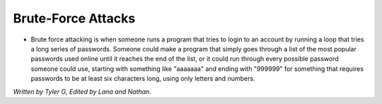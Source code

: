 Brute-Force Attacks
===================

* Brute force attacking is when someone runs a program that tries to login to an account by running a loop that tries a long series of passwords.
  Someone could make a program that simply goes through a list of the most popular passwords used online until it reaches the end of the list,
  or it could run through every possible password someone could use, starting with something like "aaaaaaa" and ending with "999999" for something that requires passwords to be at least six characters long, using only letters and numbers.


*Written by Tyler G, Edited by Lana and Nathan.*

